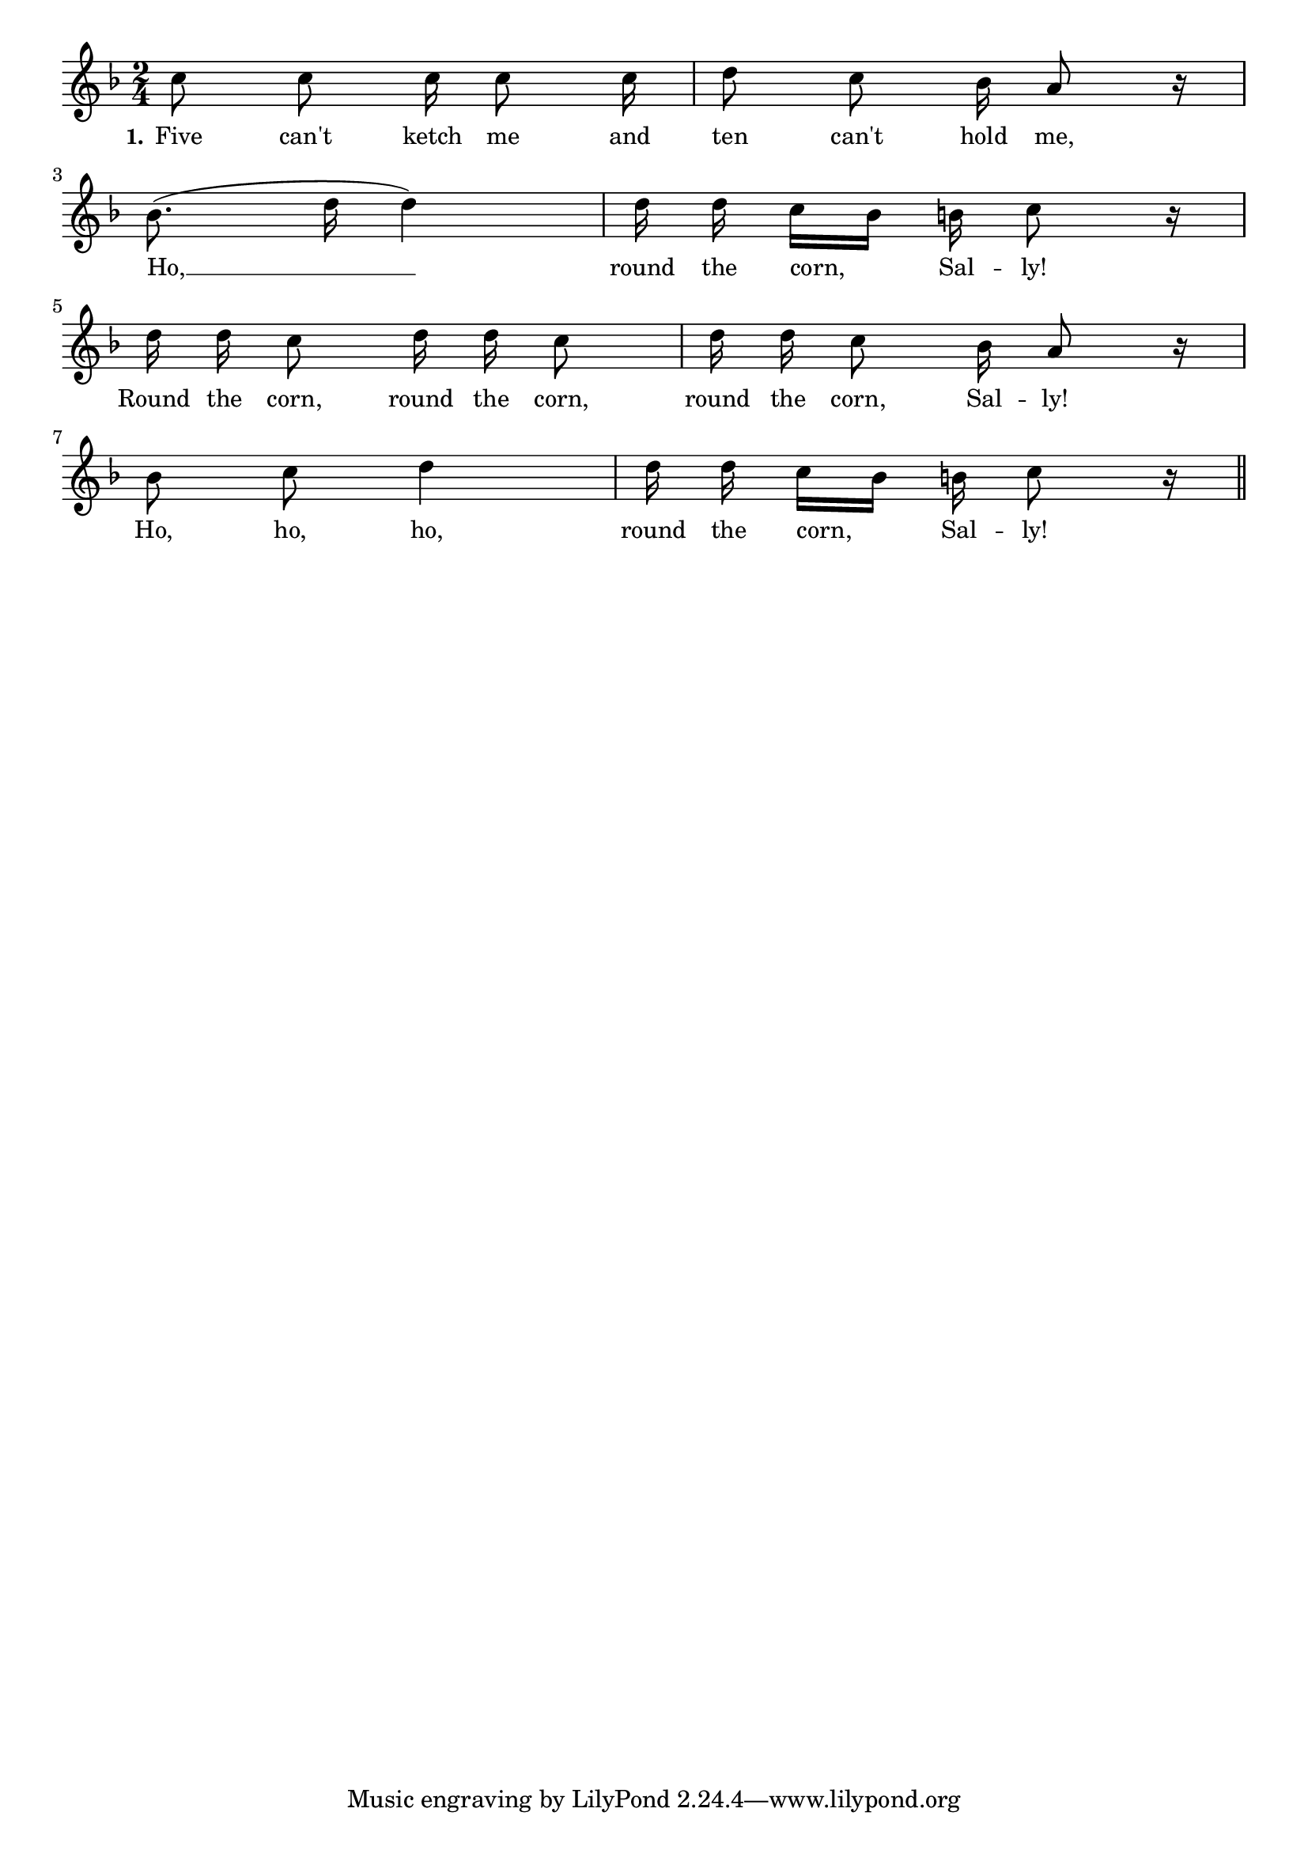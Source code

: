 % 087.ly - Score sheet for "Round The Corn, Sally"
% Copyright (C) 2007  Marcus Brinkmann <marcus@gnu.org>
%
% This score sheet is free software; you can redistribute it and/or
% modify it under the terms of the Creative Commons Legal Code
% Attribution-ShareALike as published by Creative Commons; either
% version 2.0 of the License, or (at your option) any later version.
%
% This score sheet is distributed in the hope that it will be useful,
% but WITHOUT ANY WARRANTY; without even the implied warranty of
% MERCHANTABILITY or FITNESS FOR A PARTICULAR PURPOSE.  See the
% Creative Commons Legal Code Attribution-ShareALike for more details.
%
% You should have received a copy of the Creative Commons Legal Code
% Attribution-ShareALike along with this score sheet; if not, write to
% Creative Commons, 543 Howard Street, 5th Floor,
% San Francisco, CA 94105-3013  United States

\version "2.21.0"

%\header
%{
%  title = "Round The Corn, Sally"
%  composer = "trad."
%}

melody =
<<
     \context Voice
    {
	\set Staff.midiInstrument = "acoustic grand"
	\override Staff.VerticalAxisGroup.minimum-Y-extent = #'(0 . 0)

	\autoBeamOff

	\time 2/4
	\clef violin
	\key f \major
	
	{
	    c''8 c'' c''16 c''8 c''16 | d''8 c'' bes'16 a'8 r16 |
\break
	    bes'8.( d''16 d''4) | d''16 d'' c''[ bes'] b'16 c''8 r16 |
\break

	    d''16 d'' c''8 d''16 d'' c''8 | d''16 d'' c''8 bes'16 a'8 r16 |
\break
	    bes'8 c'' d''4 | d''16 d'' c''[ bes'] b' c''8 r16 \bar "||"
	}
    }

    \new Lyrics
    \lyricsto "" {
        \override LyricText.font-size = #0
        \override StanzaNumber.font-size = #-1

	\set stanza = "1."
	Five can't ketch me and ten can't hold me,
	Ho, __ round the corn, Sal -- ly!
	Round the corn, round the corn, round the corn, Sal -- ly!
	Ho, ho, ho, round the corn, Sal -- ly!
    }
>>


\score
{
  \new Staff { \melody }

  \layout { indent = 0.0 }
}

\score
{
  \new Staff { \unfoldRepeats \melody }

  
  \midi {
    \tempo 4 = 80
    }


}
